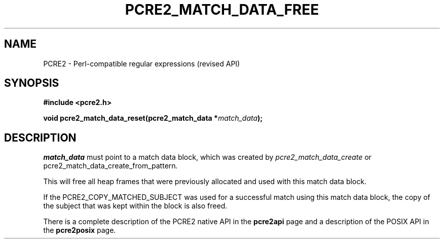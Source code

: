 .TH PCRE2_MATCH_DATA_FREE 3 "16 October 2018" "PCRE2 10.33"
.SH NAME
PCRE2 - Perl-compatible regular expressions (revised API)
.SH SYNOPSIS
.rs
.sp
.B #include <pcre2.h>
.PP
.nf
.B void pcre2_match_data_reset(pcre2_match_data *\fImatch_data\fP);
.fi
.
.SH DESCRIPTION
.rs
.sp
\fImatch_data\fP must point to a match data block, which was created by
\fIpcre2_match_data_create\fP or \Fipcre2_match_data_create_from_pattern\fP.
.P
This will free all heap frames that were previously allocated and used with
this match data block.
.P
If the PCRE2_COPY_MATCHED_SUBJECT was used for a successful match using this
match data block, the copy of the subject that was kept within the block is
also freed.
.P
There is a complete description of the PCRE2 native API in the
.\" HREF
\fBpcre2api\fP
.\"
page and a description of the POSIX API in the
.\" HREF
\fBpcre2posix\fP
.\"
page.
